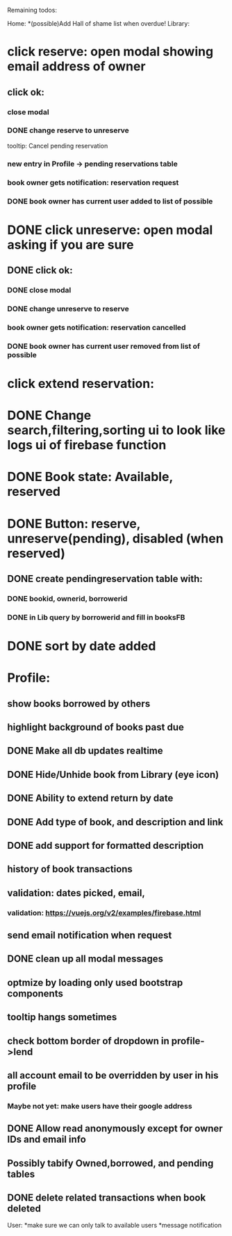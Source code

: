
Remaining todos:

Home:
*(possible)Add Hall of shame list when overdue!
Library:
* click reserve: open modal showing email address of owner
** click ok:
*** close modal
*** DONE change reserve to unreserve
    tooltip:  Cancel pending reservation
*** new entry in Profile -> pending reservations table
*** book owner gets notification: reservation request
*** DONE book owner has current user added to list of possible
* DONE click unreserve: open modal asking if you are sure
** DONE click ok:
*** DONE close modal
*** DONE change unreserve to reserve
*** book owner gets notification: reservation cancelled
*** DONE book owner has current user removed from list of possible
* click extend reservation:
* DONE Change search,filtering,sorting ui to look like logs ui of firebase function
* DONE Book state: Available, reserved
* DONE Button: reserve, unreserve(pending), disabled (when reserved)
** DONE create pendingreservation table with:
*** DONE bookid, ownerid, borrowerid
*** DONE in Lib query by borrowerid and fill in booksFB

* DONE sort by date added
* Profile:
** show books borrowed by others
** highlight background of books past due
** DONE Make all db updates realtime
** DONE Hide/Unhide book from Library (eye icon)
** DONE Ability to extend return by date
** DONE Add type of book, and description and link
** DONE add support for formatted description
** history of book transactions
** validation: dates picked, email,
*** validation: https://vuejs.org/v2/examples/firebase.html
** send email notification when request
** DONE clean up all modal messages
** optmize by loading only used bootstrap components
** tooltip hangs sometimes
** check bottom border of dropdown in profile->lend
** all account email to be overridden by user in his profile
*** Maybe not yet: make users have their google address
** DONE Allow read anonymously except for owner IDs and email info
** Possibly tabify Owned,borrowed, and pending tables
** DONE delete related transactions when book deleted
User:
*make sure we can only talk to available users
*message notification
